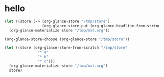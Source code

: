 # I’ve always thought they were lighthouses

* hello
#+begin_src emacs-lisp
(let ((store (-> (org-glance-store "/tmp/store")
                 (org-glance-store-put (org-glance-headline-from-string "* a")))))
  (org-glance-materialize store "/tmp/mat.org"))

(org-glance-store-choose (org-glance-store "/tmp/store"))

(let ((store (org-glance-store-from-scratch "/tmp/store"
               "* a"
               "* b"
               "* c")))
  (org-glance-materialize store "/tmp/mat.org")
  store)

#+end_src

#+RESULTS:
